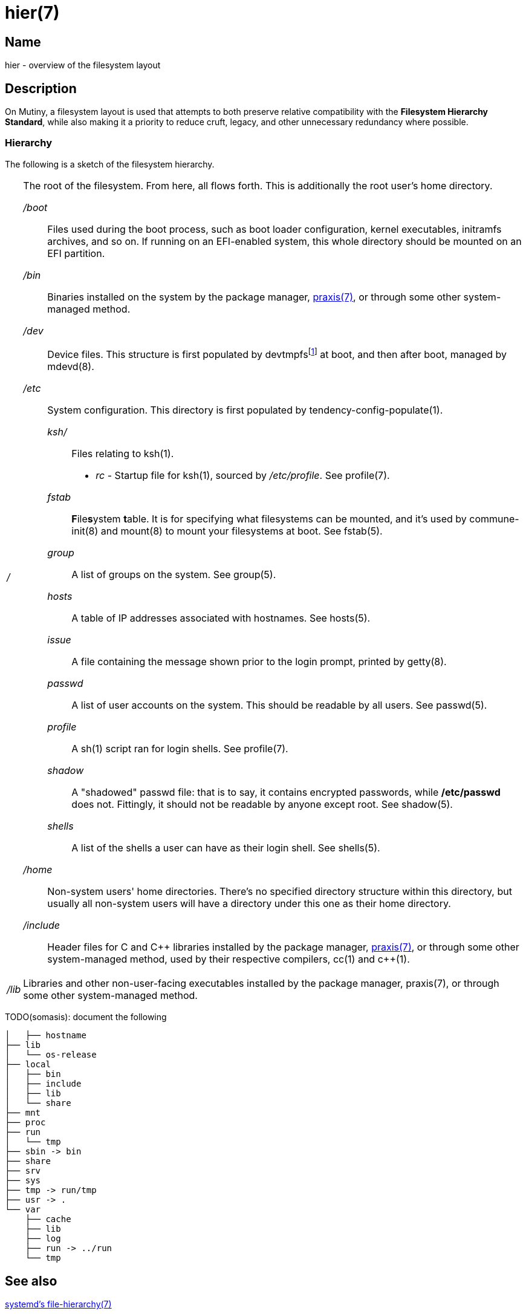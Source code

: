 = hier(7)

== Name

hier - overview of the filesystem layout

== Description

On Mutiny, a filesystem layout is used that attempts to both preserve relative compatibility with
the *Filesystem Hierarchy Standard*, while also making it a priority to reduce cruft, legacy, and
other unnecessary redundancy where possible.

=== Hierarchy

:pp: ++

:fn-devtmpfs: footnote:[devtmpfs does not currently have a manual page, and documentation of it \
                        in the kernel is slim. See CONFIG_DEVTMPFS and CONFIG_DEVTMPFS_MOUNT in \
                        the kernel configuration to see descriptions of what it does.]

The following is a sketch of the filesystem hierarchy.

[horizontal]
_/_::
    The root of the filesystem. From here, all flows forth. This is additionally the root user's
    home directory.

    _/boot_:::
        Files used during the boot process, such as boot loader configuration, kernel executables,
        initramfs archives, and so on. If running on an EFI-enabled system, this whole directory
        should be mounted on an EFI partition.

    _/bin_:::
        Binaries installed on the system by the package manager, <<praxis.7.adoc#,praxis(7)>>, or
        through some other system-managed method.

    _/dev_:::
        Device files. This structure is first populated by devtmpfs{fn-devtmpfs} at boot, and then
        after boot, managed by mdevd(8).

    _/etc_:::
        System configuration. This directory is first populated by tendency-config-populate(1).

        _ksh/_::::   Files relating to ksh(1).

            * _rc_ - Startup file for ksh(1), sourced by _/etc/profile_. See profile(7).

        _fstab_::::     **F**ile**s**ystem **t**able. It is for specifying what filesystems can be
                        mounted, and it's used by commune-init(8) and mount(8) to mount your
                        filesystems at boot. See fstab(5).

        _group_::::     A list of groups on the system. See group(5).

        _hosts_::::     A table of IP addresses associated with hostnames. See hosts(5).

        _issue_::::     A file containing the message shown prior to the login prompt, printed by
                        getty(8).

        _passwd_::::    A list of user accounts on the system. This should be readable by all
                        users. See passwd(5).

        _profile_::::   A sh(1) script ran for login shells. See profile(7).

        _shadow_::::    A "shadowed" passwd file: that is to say, it contains encrypted passwords,
                        while */etc/passwd* does not. Fittingly, it should not be readable by
                        anyone except root. See shadow(5).

        _shells_::::    A list of the shells a user can have as their login shell. See shells(5).

    _/home_:::
        Non-system users' home directories. There's no specified directory structure within this
        directory, but usually all non-system users will have a directory under this one as their
        home directory.

    _/include_:::
        Header files for C and C++ libraries installed by the package manager,
        <<praxis.7.adoc#,praxis(7)>>, or through some other system-managed method, used by their
        respective compilers, cc(1) and c{pp}(1).

    _/lib_::
        Libraries and other non-user-facing executables installed by the package manager, praxis(7),
        or through some other system-managed method.


TODO(somasis): document the following

----
│   ├── hostname
├── lib
│   └── os-release
├── local
│   ├── bin
│   ├── include
│   ├── lib
│   └── share
├── mnt
├── proc
├── run
│   └── tmp
├── sbin -> bin
├── share
├── srv
├── sys
├── tmp -> run/tmp
├── usr -> .
└── var
    ├── cache
    ├── lib
    ├── log
    ├── run -> ../run
    └── tmp
----

== See also

https://www.freedesktop.org/software/systemd/man/file-hierarchy.html[systemd's file-hierarchy(7)]

https://www.pathname.com/fhs/[The Filesystem Hierarchy Standard]


